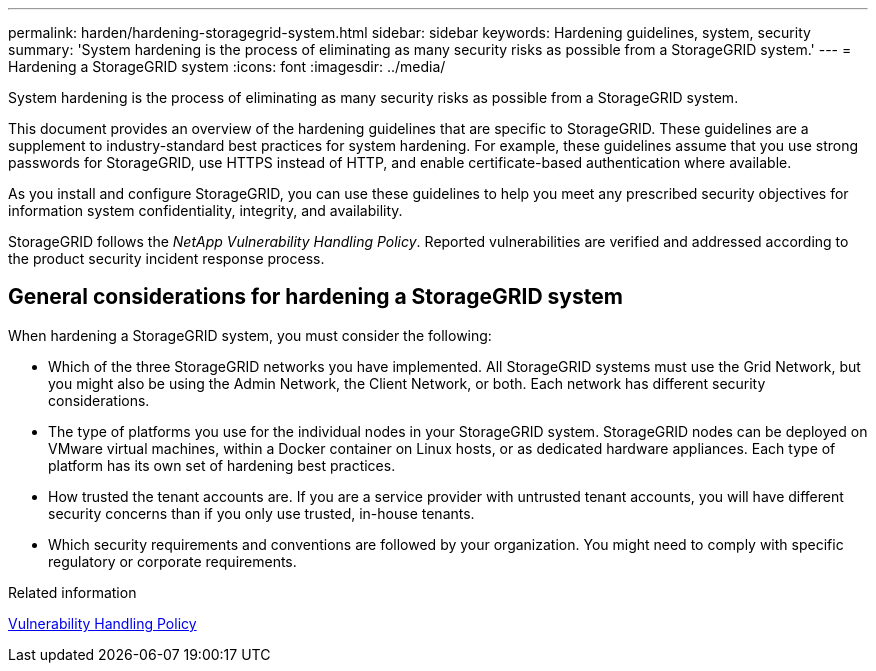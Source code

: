 ---
permalink: harden/hardening-storagegrid-system.html
sidebar: sidebar
keywords: Hardening guidelines, system, security
summary: 'System hardening is the process of eliminating as many security risks as possible from a StorageGRID system.'
---
= Hardening a StorageGRID system
:icons: font
:imagesdir: ../media/

[.lead]
System hardening is the process of eliminating as many security risks as possible from a StorageGRID system.

This document provides an overview of the hardening guidelines that are specific to StorageGRID. These guidelines are a supplement to industry-standard best practices for system hardening. For example, these guidelines assume that you use strong passwords for StorageGRID, use HTTPS instead of HTTP, and enable certificate-based authentication where available.

As you install and configure StorageGRID, you can use these guidelines to help you meet any prescribed security objectives for information system confidentiality, integrity, and availability.

StorageGRID follows the _NetApp Vulnerability Handling Policy_. Reported vulnerabilities are verified and addressed according to the product security incident response process.

== General considerations for hardening a StorageGRID system

When hardening a StorageGRID system, you must consider the following:

* Which of the three StorageGRID networks you have implemented. All StorageGRID systems must use the Grid Network, but you might also be using the Admin Network, the Client Network, or both. Each network has different security considerations.
* The type of platforms you use for the individual nodes in your StorageGRID system. StorageGRID nodes can be deployed on VMware virtual machines, within a Docker container on Linux hosts, or as dedicated hardware appliances. Each type of platform has its own set of hardening best practices.
* How trusted the tenant accounts are. If you are a service provider with untrusted tenant accounts, you will have different security concerns than if you only use trusted, in-house tenants.
* Which security requirements and conventions are followed by your organization. You might need to comply with specific regulatory or corporate requirements.

.Related information

https://security.netapp.com/policy/[Vulnerability Handling Policy^]
